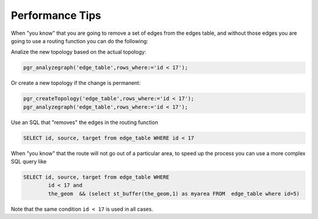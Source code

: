 .. 
   ****************************************************************************
    pgRouting Manual
    Copyright(c) pgRouting Contributors

    This documentation is licensed under a Creative Commons Attribution-Share  
    Alike 3.0 License: http://creativecommons.org/licenses/by-sa/3.0/
   ****************************************************************************

.. _performance:

Performance Tips
===============================================================================


When "you know" that you are going to remove a set of edges from the edges table, and without those edges you are going to use a routing function you can do the following:

Analize the new topology based on the actual topology:
	
.. code-block:: sql

	pgr_analyzegraph('edge_table',rows_where:='id < 17');

Or create a new topology if the change is permanent:
	
.. code-block:: sql

	pgr_createTopology('edge_table',rows_where:='id < 17');
	pgr_analyzegraph('edge_table',rows_where:='id < 17');

Use an SQL that "removes" the edges in the routing function
	
.. code-block:: sql

	SELECT id, source, target from edge_table WHERE id < 17 

When "you know" that the route will not go out of a particular area, to speed up the process you can use a more complex SQL query like
	
.. code-block:: sql

	SELECT id, source, target from edge_table WHERE
        	id < 17 and
        	the_geom  && (select st_buffer(the_geom,1) as myarea FROM  edge_table where id=5)


Note that the  same condition ``id < 17`` is used in all cases.




